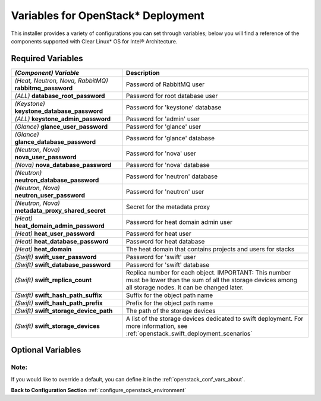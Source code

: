 .. _openstack_conf_vars_list:

Variables for OpenStack* Deployment
###################################

This installer provides a variety of configurations you can set through
variables; below you will find a reference of the components supported
with Clear Linux* OS for Intel® Architecture.

Required Variables
==================

.. csv-table::
   :header: "*(Component)* `Variable`", "Description"
   :widths: 90, 150

   "*(Heat, Neutron, Nova, RabbitMQ)* **rabbitmq_password**", "Password of RabbitMQ user "
   "*(ALL)* **database_root_password**","Password for root database user"
   "*(Keystone)* **keystone_database_password**", "Password for 'keystone' database"
   "*(ALL)* **keystone_admin_password**", "Password for 'admin' user"
   "*(Glance)* **glance_user_password**", "Password for 'glance' user"
   "*(Glance)* **glance_database_password**", "Password for 'glance' database"
   "*(Neutron, Nova)* **nova_user_password**", "Password for 'nova' user"
   "*(Nova)* **nova_database_password**", "Password for 'nova' database"
   "*(Neutron)* **neutron_database_password**", "Password for 'neutron' database"
   "*(Neutron, Nova)* **neutron_user_password**", "Password for 'neutron' user"
   "*(Neutron, Nova)* **metadata_proxy_shared_secret**", "Secret for the metadata proxy"
   "*(Heat)* **heat_domain_admin_password**", "Password for heat domain admin user"
   "*(Heat)* **heat_user_password**", "Password for heat user"
   "*(Heat)* **heat_database_password**", "Password for heat database"
   "*(Heat)* **heat_domain**", "The heat domain that contains projects and users for stacks"
   "*(Swift)* **swift_user_password**", "Password for 'swift' user"
   "*(Swift)* **swift_database_password**", "Password for 'swift' database"
   "*(Swift)* **swift_replica_count**", "Replica number for each object. IMPORTANT: This number must be lower than the sum of all the storage devices among all storage nodes. It can be changed later."
   "*(Swift)* **swift_hash_path_suffix**", "Suffix for the object path name"
   "*(Swift)* **swift_hash_path_prefix**", "Prefix for the object path name"
   "*(Swift)* **swift_storage_device_path**", "The path of the storage devices"
   "*(Swift)* **swift_storage_devices**", "A list of the storage devices dedicated to swift deployment. For more information, see :ref:`openstack_swift_deployment_scenarios`"

Optional Variables
==================

.. csv-table::
   :header: "*(Component)* **Variable** : Default value", "Description"
   :widths: 90, 150

   "*(ALL)* **swupd_args**: unset", "Optional arguments for swupd"
   "*(ALL)* **log_debug**: False", "Set to True to enable debug log level on all services"
   "*(Heat, Neutron, Nova, RabbitMQ)* **rabbitmq_username**: openstack", "User ID for RabbitMQ"
   "*(Neutron, Nova)* **neutron_public_interface_name**: unset", "Public interface of Neutron machines, if is not set, it will take the default interface reported by **ip route**"
   "*(Nova)* **nova_public_interface_name**: unset", "Public interface of Neutron machines, if is not set, it will take the default interface reported by **ip route**"
   "*(Nova)* **nova_virt_type**: qemu", "Virtualization type (qemu | kvm), if this is not set, then the playbook will try to guess it"
   "*(Neutron)* **os_tuning_params**: net.ipv4.ip_forward: 1, net.ipv4.conf.default.rp_filter: 0, net.ipv4.conf.all.rp_filter: 0, net.bridge.bridge-nf-call-iptables: 1, net.bridge.bridge-nf-call-ip6tables: 1", "syctl values needed by neutron when using openvswitch deployment scenario"
   "*(Swift)* **swift_public_interface_name**, "Public interface of storage nodes, also known as the storage network interface name; If is not set, it will take the default interface reported by **ip route**"


Note:
-----
If you would like to override a default, you can define it in the
:ref:`openstack_conf_vars_about`.

**Back to Configuration Section** :ref:`configure_openstack_environment`
